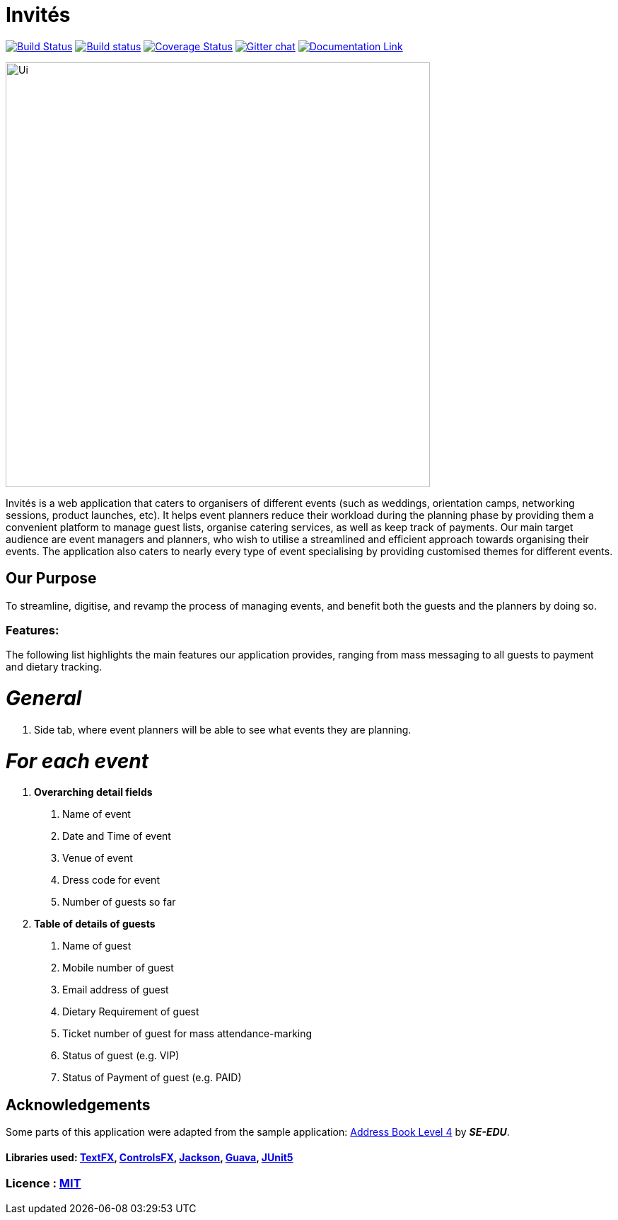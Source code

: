 # Invités
ifdef::env-github,env-browser[:relfileprefix: docs/]

https://travis-ci.org/CS2113-AY1819S1-F09-3/main[image:https://travis-ci.org/CS2113-AY1819S1-F09-3/main.svg?branch=master[Build Status]]
https://ci.appveyor.com/project/aaryamNUS/main[image:https://ci.appveyor.com/api/projects/status/bdt6xr7o98ea332r?svg=true[Build status]]
https://coveralls.io/github/CS2113-AY1819S1-F09-3/main?branch=master[image:https://coveralls.io/repos/github/CS2113-AY1819S1-F09-3/main/badge.svg?branch=master[Coverage Status]]
https://gitter.im/se-edu/Lobby[image:https://badges.gitter.im/se-edu/Lobby.svg[Gitter chat]]
https://cs2113-ay1819s1-f09-3.github.io/main/[image:https://img.shields.io/badge/Documentation-Online-green.svg[Documentation Link]]

ifdef::env-github[]
image::docs/images/Ui.png[width="600"]
endif::[]

ifndef::env-github[]
image::images/Ui.png[width="600"]
endif::[]


Invités is a web application that caters to organisers of different events (such as weddings, orientation camps, networking sessions, product launches, etc). It helps event planners reduce their workload during the planning phase by providing them
a convenient platform to manage guest lists, organise catering services, as well as keep track of payments. Our main target audience are event managers and planners, who wish to utilise a streamlined and efficient approach towards organising their
events. The application also caters to nearly every type of event specialising by providing customised themes for different events.

## Our Purpose
To streamline, digitise, and revamp the process of managing events, and benefit both the guests and the planners by doing so.

### Features:
The following list highlights the main features our application provides, ranging from mass messaging to all guests to payment and dietary tracking.

# _General_

1. Side tab, where event planners will be able to see what events they are planning.


# __For each event __

1. *Overarching detail fields*

    a. Name of event

    b. Date and Time of event

    c. Venue of event

    d. Dress code for event

    e. Number of guests so far


2. *Table of details of guests*

    a. Name of guest

    b. Mobile number of guest

    c. Email address of guest

    d. Dietary Requirement of guest

    e. Ticket number of guest for mass attendance-marking

    f. Status of guest (e.g. VIP)

    g. Status of Payment of guest (e.g. PAID)

## Acknowledgements
Some parts of this application were adapted from the sample application: https://github.com/se-edu/[Address Book Level 4] by *_SE-EDU_*.

#### Libraries used: https://github.com/TestFX/TestFX[TextFX], https://bitbucket.org/controlsfx/controlsfx/[ControlsFX], https://github.com/FasterXML/jackson[Jackson], https://github.com/google/guava[Guava], https://github.com/junit-team/junit5[JUnit5]
### Licence : link:LICENSE[MIT]
